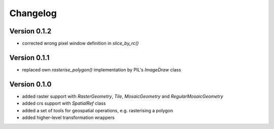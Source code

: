 =========
Changelog
=========

Version 0.1.2
=============

- corrected wrong pixel window definition in `slice_by_rc()`

Version 0.1.1
=============

- replaced own `rasterise_polygon()` implementation by PIL's `ImageDraw` class

Version 0.1.0
=============

- added raster support with `RasterGeometry`, `Tile`, `MosaicGeometry` and `RegularMosaicGeometry`
- added crs support with `SpatialRef` class
- added a set of tools for geospatial operations, e.g. rasterising a polygon
- added higher-level transformation wrappers
